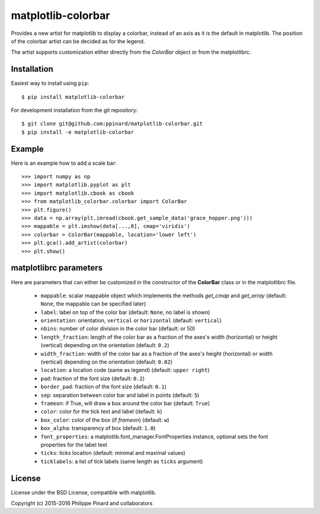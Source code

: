 matplotlib-colorbar
===================

.. image:: https://travis-ci.org/ppinard/matplotlib-colorbar.svg
   :target: https://travis-ci.org/ppinard/matplotlib-colorbar

.. image:: https://badge.fury.io/py/matplotlib-colorbar.svg
   :target: http://badge.fury.io/py/matplotlib-colorbar

Provides a new artist for matplotlib to display a colorbar,
instead of an axis as it is the default in matplotlib.
The position of the colorbar artist can be decided as for the legend.

.. image:: https://raw.githubusercontent.com/ppinard/matplotlib-colorbar/master/doc/example1.png

The artist supports customization either directly from the *ColorBar* object or
from the matplotlibrc.

Installation
------------

Easiest way to install using ``pip``::

    $ pip install matplotlib-colorbar

For development installation from the git repository::

    $ git clone git@github.com:ppinard/matplotlib-colorbar.git
    $ pip install -e matplotlib-colorbar

Example
-------

Here is an example how to add a scale bar::

   >>> import numpy as np
   >>> import matplotlib.pyplot as plt
   >>> import matplotlib.cbook as cbook
   >>> from matplotlib_colorbar.colorbar import ColorBar
   >>> plt.figure()
   >>> data = np.array(plt.imread(cbook.get_sample_data('grace_hopper.png')))
   >>> mappable = plt.imshow(data[...,0], cmap='viridis')
   >>> colorbar = ColorBar(mappable, location='lower left')
   >>> plt.gca().add_artist(colorbar)
   >>> plt.show()

matplotlibrc parameters
-----------------------

Here are parameters that can either be customized in the constructor of the
**ColorBar** class or in the matplotlibrc file.

  * ``mappable``: scalar mappable object which implements the methods
    *get_cmap* and *get_array*
    (default: ``None``, the mappable can be specified later)
  * ``label``: label on top of the color bar
    (default: ``None``, no label is shown)
  * ``orientation``: orientation, ``vertical`` or ``horizontal``
    (default: ``vertical``)
  * ``nbins``: number of color division in the color bar (default: or 50)
  * ``length_fraction``: length of the color bar as a fraction of the
    axes's width (horizontal) or height (vertical) depending on the
    orientation (default: ``0.2``)
  * ``width_fraction``: width of the color bar as a fraction of the
    axes's height (horizontal) or width (vertical) depending on the
    orientation (default: ``0.02``)
  * ``location``: a location code (same as legend) (default: ``upper right``)
  * ``pad``: fraction of the font size (default: ``0.2``)
  * ``border_pad``: fraction of the font size (default: ``0.1``)
  * ``sep``: separation between color bar and label in points (default: ``5``)
  * ``frameon``: if True, will draw a box around the color bar (default: ``True``)
  * ``color``: color for the tick text and label (default: ``k``)
  * ``box_color``: color of the box (if *frameon*) (default: ``w``)
  * ``box_alpha``: transparency of box (default: ``1.0``)
  * ``font_properties``: a matplotlib.font_manager.FontProperties instance,
    optional sets the font properties for the label text
  * ``ticks``: ticks location (default: minimal and maximal values)
  * ``ticklabels``: a list of tick labels (same length as ``ticks`` argument)

License
-------

License under the BSD License, compatible with matplotlib.

Copyright (c) 2015-2016 Philippe Pinard and collaborators

